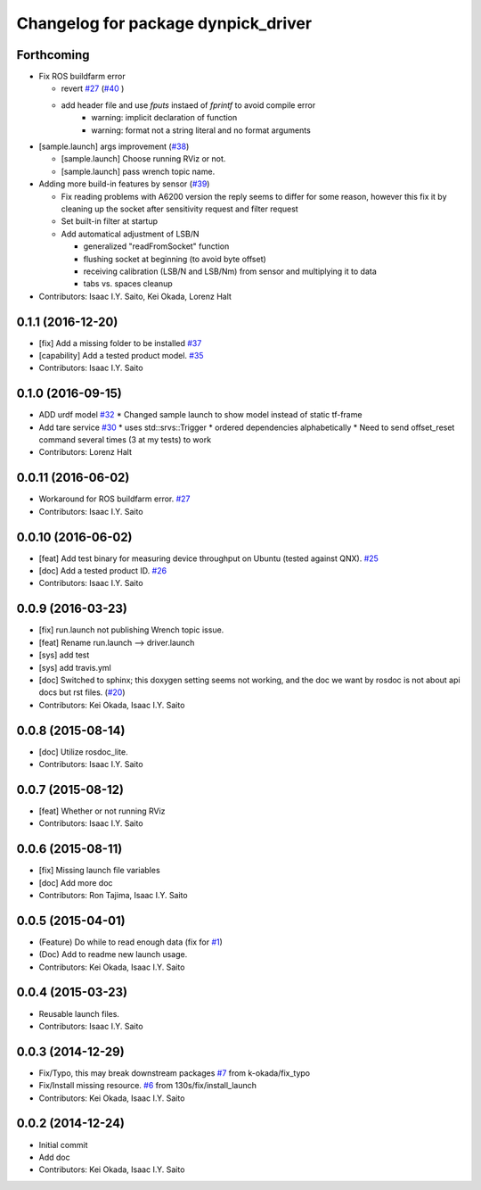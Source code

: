 ^^^^^^^^^^^^^^^^^^^^^^^^^^^^^^^^^^^^
Changelog for package dynpick_driver
^^^^^^^^^^^^^^^^^^^^^^^^^^^^^^^^^^^^

Forthcoming
-----------
* Fix ROS buildfarm error

  * revert `#27 <https://github.com/tork-a/dynpick_driver/issues/27>`_  (`#40 <https://github.com/tork-a/dynpick_driver/issues/40>`_ )
  * add header file and use `fputs` instaed of `fprintf` to avoid compile error
     * warning: implicit declaration of function
     * warning: format not a string literal and no format arguments

* [sample.launch] args improvement (`#38 <https://github.com/tork-a/dynpick_driver/issues/38>`_)

  * [sample.launch] Choose running RViz or not.
  * [sample.launch] pass wrench topic name.

* Adding more build-in features by sensor (`#39 <https://github.com/tork-a/dynpick_driver/issues/39>`_)

  * Fix reading problems with A6200 version
    the reply seems to differ for some reason, however this fix it by cleaning up the socket after sensitivity request and filter request
  * Set built-in filter at startup
  * Add automatical adjustment of LSB/N

    * generalized "readFromSocket" function
    * flushing socket at beginning (to avoid byte offset)
    * receiving calibration (LSB/N and LSB/Nm) from sensor and multiplying it to data
    * tabs vs. spaces cleanup

* Contributors: Isaac I.Y. Saito, Kei Okada, Lorenz Halt

0.1.1 (2016-12-20)
------------------
* [fix] Add a missing folder to be installed `#37 <https://github.com/tork-a/dynpick_driver/issues/37>`_
* [capability] Add a tested product model. `#35 <https://github.com/tork-a/dynpick_driver/issues/35>`_
* Contributors: Isaac I.Y. Saito

0.1.0 (2016-09-15)
------------------
* ADD urdf model `#32 <https://github.com/tork-a/dynpick_driver/issues/32>`_
  * Changed sample launch to show model instead of static tf-frame
* Add tare service `#30 <https://github.com/tork-a/dynpick_driver/issues/30>`_
  * uses std::srvs::Trigger
  * ordered dependencies alphabetically
  * Need to send offset_reset command several times (3 at my tests) to work
* Contributors: Lorenz Halt

0.0.11 (2016-06-02)
-------------------
* Workaround for ROS buildfarm error. `#27 <https://github.com/tork-a/dynpick_driver/issues/27>`_
* Contributors: Isaac I.Y. Saito

0.0.10 (2016-06-02)
-------------------
* [feat] Add test binary for measuring device throughput on Ubuntu (tested against QNX). `#25 <https://github.com/tork-a/dynpick_driver/issues/25>`_
* [doc] Add a tested product ID. `#26 <https://github.com/tork-a/dynpick_driver/issues/26>`_
* Contributors: Isaac I.Y. Saito

0.0.9 (2016-03-23)
------------------
* [fix] run.launch not publishing Wrench topic issue.
* [feat] Rename run.launch --> driver.launch
* [sys] add test
* [sys] add travis.yml
* [doc] Switched to sphinx; this doxygen setting seems not working, and the doc we want by rosdoc is not about api docs but rst files. (`#20 <https://github.com/tork-a/dynpick_driver/issues/20>`_)
* Contributors: Kei Okada, Isaac I.Y. Saito

0.0.8 (2015-08-14)
------------------
* [doc] Utilize rosdoc_lite.
* Contributors: Isaac I.Y. Saito

0.0.7 (2015-08-12)
------------------
* [feat] Whether or not running RViz
* Contributors: Isaac I.Y. Saito

0.0.6 (2015-08-11)
------------------
* [fix] Missing launch file variables
* [doc] Add more doc
* Contributors: Ron Tajima, Isaac I.Y. Saito

0.0.5 (2015-04-01)
------------------
* (Feature) Do while to read enough data (fix for `#1 <https://github.com/tork-a/dynpick_driver/issues/1>`_)
* (Doc) Add to readme new launch usage.
* Contributors: Kei Okada, Isaac I.Y. Saito

0.0.4 (2015-03-23)
------------------
* Reusable launch files.
* Contributors: Isaac I.Y. Saito

0.0.3 (2014-12-29)
------------------
* Fix/Typo, this may break downstream packages `#7 <https://github.com/tork-a/dynpick_driver/issues/7>`_ from k-okada/fix_typo
* Fix/Install missing resource. `#6 <https://github.com/tork-a/dynpick_driver/issues/6>`_ from 130s/fix/install_launch
* Contributors: Kei Okada, Isaac I.Y. Saito

0.0.2 (2014-12-24)
------------------
* Initial commit
* Add doc
* Contributors: Kei Okada, Isaac I.Y. Saito
